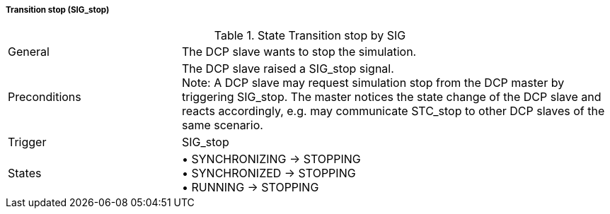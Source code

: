===== Transition stop (SIG_stop)

.State Transition stop by SIG
[width="100%", cols="2,5", float="center"]
|===
|General
|The DCP slave wants to stop the simulation.

|Preconditions
|The DCP slave raised a +SIG_stop+ signal. +
  Note: A DCP slave may request simulation stop from the DCP master by triggering SIG_stop. The master notices the state change of the DCP slave and reacts accordingly, e.g. may communicate STC_stop to other DCP slaves of the same scenario.


|Trigger
|+SIG_stop+

|States
|•	+SYNCHRONIZING -> STOPPING+ +
•	+SYNCHRONIZED -> STOPPING+ +
•	+RUNNING -> STOPPING+
|===
